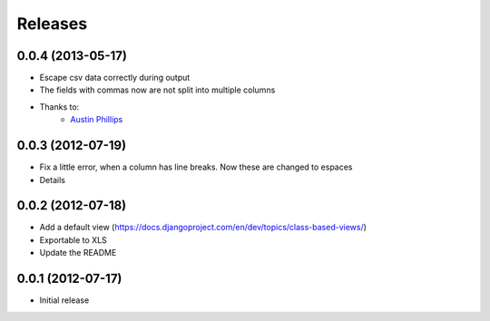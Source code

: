 Releases
========

0.0.4  (2013-05-17)
-------------------

* Escape csv data correctly during output
* The fields with commas now are not split into multiple columns
* Thanks to:
    * `Austin Phillips <https://github.com/austinphillips2>`_

0.0.3  (2012-07-19)
-------------------

* Fix a little error, when a column has line breaks. Now these are changed to espaces
* Details

0.0.2  (2012-07-18)
-------------------

* Add a default view (https://docs.djangoproject.com/en/dev/topics/class-based-views/)
* Exportable to XLS
* Update the README

0.0.1  (2012-07-17)
-------------------

* Initial release
